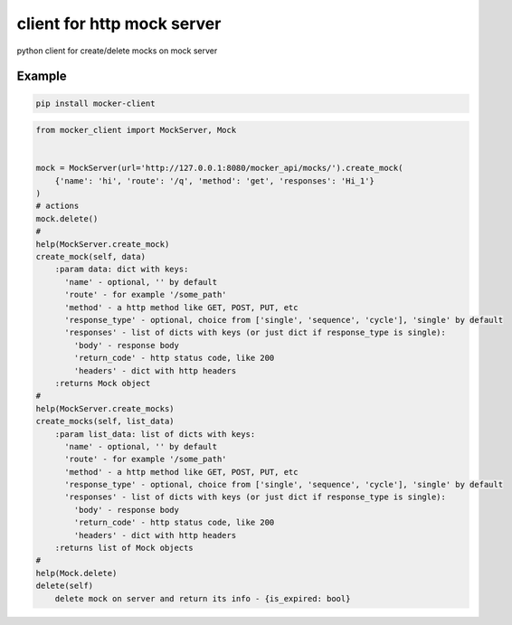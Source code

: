 ===========================
client for http mock server
===========================

.. image:: https://badge.fury.io/py/mocker-client.svg
    :target: https://badge.fury.io/py/mocker-client

.. image:: https://codecov.io/gh/vilus/mocker_client/branch/master/graph/badge.svg
     :target: https://codecov.io/gh/vilus/mocker_client

.. image:: https://travis-ci.org/vilus/mocker_client.svg?branch=master
       :target: https://travis-ci.org/vilus/mocker_client

python client for create/delete mocks on mock server


Example
--------
.. code-block:: bash

    pip install mocker-client


.. code-block:: python

    from mocker_client import MockServer, Mock


    mock = MockServer(url='http://127.0.0.1:8080/mocker_api/mocks/').create_mock(
        {'name': 'hi', 'route': '/q', 'method': 'get', 'responses': 'Hi_1'}
    )
    # actions
    mock.delete()
    #
    help(MockServer.create_mock)
    create_mock(self, data)
        :param data: dict with keys:
          'name' - optional, '' by default
          'route' - for example '/some_path'
          'method' - a http method like GET, POST, PUT, etc
          'response_type' - optional, choice from ['single', 'sequence', 'cycle'], 'single' by default
          'responses' - list of dicts with keys (or just dict if response_type is single):
            'body' - response body
            'return_code' - http status code, like 200
            'headers' - dict with http headers
        :returns Mock object
    #
    help(MockServer.create_mocks)
    create_mocks(self, list_data)
        :param list_data: list of dicts with keys:
          'name' - optional, '' by default
          'route' - for example '/some_path'
          'method' - a http method like GET, POST, PUT, etc
          'response_type' - optional, choice from ['single', 'sequence', 'cycle'], 'single' by default
          'responses' - list of dicts with keys (or just dict if response_type is single):
            'body' - response body
            'return_code' - http status code, like 200
            'headers' - dict with http headers
        :returns list of Mock objects
    #
    help(Mock.delete)
    delete(self)
        delete mock on server and return its info - {is_expired: bool}

